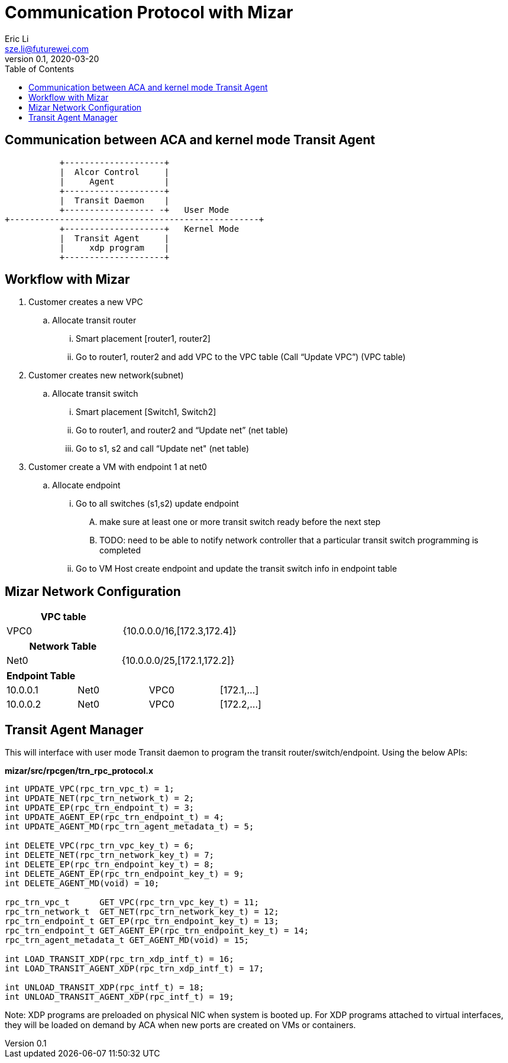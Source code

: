 = Communication Protocol with Mizar
Eric Li <sze.li@futurewei.com>
v0.1, 2020-03-20
:toc: right

== Communication between ACA and kernel mode Transit Agent

                    +--------------------+
                    |  Alcor Control     |
                    |     Agent          |
                    +--------------------+
                    |  Transit Daemon    |
                    +------------------ -+   User Mode
         +--------------------------------------------------+
                    +--------------------+   Kernel Mode
                    |  Transit Agent     |
                    |     xdp program    |
                    +--------------------+

== Workflow with Mizar

. Customer creates a new VPC
	.. Allocate transit router
		... Smart placement [router1, router2]
		... Go to router1, router2 and add VPC to the VPC table (Call “Update VPC”) (VPC table)
. Customer creates new network(subnet)
	.. Allocate transit switch
		... Smart placement [Switch1, Switch2]
		... Go to router1, and router2 and “Update net” (net table)
		... Go to s1, s2 and call “Update net" (net table)
. Customer create a VM with endpoint 1 at net0
	.. Allocate endpoint
		... Go to all switches (s1,s2) update endpoint
			.... make sure at least one or more transit switch ready before the next step
			.... TODO: need to be able to notify network controller that a particular transit switch programming is completed
		... Go to VM Host create endpoint and update the transit switch info in endpoint table

== Mizar Network Configuration

[width="100%",options="header"]
|====================
| VPC table  |
| VPC0 | {10.0.0.0/16,[172.3,172.4]}
|====================

[width="100%",options="header"]
|====================
|Network Table   |
|Net0   |{10.0.0.0/25,[172.1,172.2]}
|====================

[width="100%",options="header"]
|====================
|Endpoint Table   |  |  |
|10.0.0.1  |Net0  |VPC0  |[172.1,...]
|10.0.0.2    |Net0  |VPC0  |[172.2,...]
|====================

== Transit Agent Manager

This will interface with user mode Transit daemon to program the transit router/switch/endpoint. Using the below APIs:

*mizar/src/rpcgen/trn_rpc_protocol.x*

[source,c]
------------------------------------------------------------
int UPDATE_VPC(rpc_trn_vpc_t) = 1;
int UPDATE_NET(rpc_trn_network_t) = 2;
int UPDATE_EP(rpc_trn_endpoint_t) = 3;
int UPDATE_AGENT_EP(rpc_trn_endpoint_t) = 4;
int UPDATE_AGENT_MD(rpc_trn_agent_metadata_t) = 5;

int DELETE_VPC(rpc_trn_vpc_key_t) = 6;
int DELETE_NET(rpc_trn_network_key_t) = 7;
int DELETE_EP(rpc_trn_endpoint_key_t) = 8;
int DELETE_AGENT_EP(rpc_trn_endpoint_key_t) = 9;
int DELETE_AGENT_MD(void) = 10;

rpc_trn_vpc_t      GET_VPC(rpc_trn_vpc_key_t) = 11;
rpc_trn_network_t  GET_NET(rpc_trn_network_key_t) = 12;
rpc_trn_endpoint_t GET_EP(rpc_trn_endpoint_key_t) = 13;
rpc_trn_endpoint_t GET_AGENT_EP(rpc_trn_endpoint_key_t) = 14;
rpc_trn_agent_metadata_t GET_AGENT_MD(void) = 15;

int LOAD_TRANSIT_XDP(rpc_trn_xdp_intf_t) = 16;
int LOAD_TRANSIT_AGENT_XDP(rpc_trn_xdp_intf_t) = 17;

int UNLOAD_TRANSIT_XDP(rpc_intf_t) = 18;
int UNLOAD_TRANSIT_AGENT_XDP(rpc_intf_t) = 19;
------------------------------------------------------------

Note: XDP programs are preloaded on physical NIC when system is booted up. For XDP programs attached to virtual interfaces, they will be loaded on demand by ACA when new ports are created on VMs or containers.